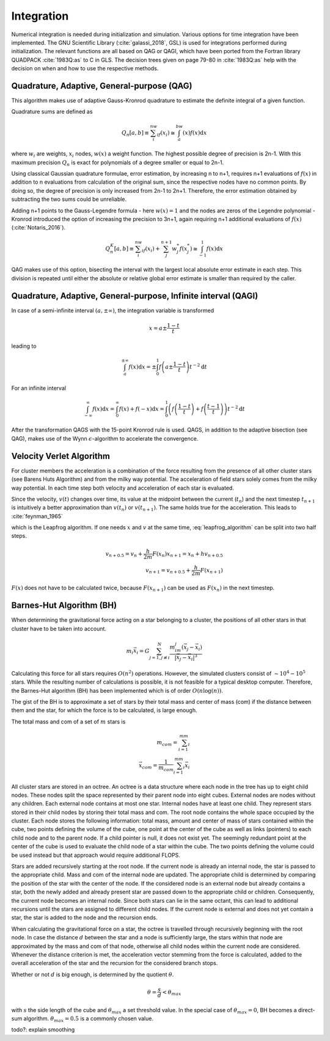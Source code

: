 ===========
Integration
===========

Numerical integration is needed during initialization and simulation.
Various options for time integration have been implemented.
The GNU Scientific Library (:cite:`galassi_2018`, GSL) is used for integrations performed during initialization.
The relevant functions are all based on QAG or QAGI, which have been ported from the Fortran library QUADPACK :cite:`1983Q:as` to C in GLS.
The decision trees given on page 79-80 in :cite:`1983Q:as` help with the decision on when and how to use the respective methods.

Quadrature, Adaptive, General-purpose (QAG)
^^^^^^^^^^^^^^^^^^^^^^^^^^^^^^^^^^^^^^^^^^^

This algorithm makes use of adaptive Gauss-Kronrod quadrature to estimate the definite integral of a given function.

Quadrature sums are defined as

.. math::
   Q_n[a,b] \equiv \sum_i^nw_if(x_i) \cong \int_a^bw(x)f(x)\textup{d}x

where :math:`w_i` are weights, :math:`x_i` nodes, :math:`w(x)` a weight function.
The highest possible degree of precision is 2n-1. With this maximum precision :math:`Q_n` is exact for polynomials of a degree smaller or equal to 2n-1.

Using classical Gaussian quadrature formulae, error estimation, by increasing n to n+1, requires n+1 evaluations of :math:`f(x)` in addition to n evaluations from
calculation of the original sum, since the respective nodes have no common points. By doing so, the degree of precision is only increased from 2n-1 to 2n+1.
Therefore, the error estimation obtained by subtracting the two sums could be unreliable.

Adding n+1 points to the Gauss-Legendre formula - here :math:`w(x)=1` and the nodes are zeros of the Legendre polynomial -
Kronrod introduced the option of increasing the precision to 3n+1, again requiring n+1 additional evaluations of :math:`f(x)` (:cite:`Notaris_2016`).

.. math::
   Q_n^K[a,b] \equiv \sum_i^nw_if(x_i) + \sum_j^{n+1}w_j^*f(x_j^*) \cong \int_{-1}^1f(x)\textup{d}x

QAG makes use of this option, bisecting the interval with the largest local absolute error estimate in each step.
This division is repeated until either the absolute or relative global error estimate is smaller than required by the caller.

Quadrature, Adaptive, General-purpose, Infinite interval (QAGI)
^^^^^^^^^^^^^^^^^^^^^^^^^^^^^^^^^^^^^^^^^^^^^^^^^^^^^^^^^^^^^^^

In case of a semi-infinite interval :math:`(a,\pm \infty)`, the integration variable is transformed

.. math::
   x = a\pm\frac{1-t}{t}

leading to

.. math::
   \int_a^{\pm \infty}f(x)\textup{d}x = \pm \int_0^1 f \left(a\pm\frac{1-t}{t}\right)t^{-2}\textup{d}t

For an infinite interval

.. math::
   \int_{-\infty}^{\infty}f(x)\textup{d}x =
   \int_0^\infty f(x)+f(-x)\textup{d}x =
   \int_0^1  \left ( f \left(\frac{1-t}{t}\right) + f \left(\frac{t-1}{t}\right) \right )  t^{-2}\textup{d}t

After the transformation QAGS with the 15-point Kronrod rule is used.
QAGS, in addition to the adaptive bisection (see QAG), makes use of the Wynn :math:`\epsilon`-algorithm to accelerate the convergence.

Velocity Verlet Algorithm
^^^^^^^^^^^^^^^^^^^^^^^^^

For cluster members the acceleration is a combination of the force resulting from the presence of all other cluster stars (see Barens Huts Algorithm)
and from the milky way potential. The acceleration of field stars solely comes from the milky way potential.
In each time step both velocity and acceleration of each star is evaluated.

Since the velocity, :math:`v(t)` changes over time, its value at the midpoint between the current (:math:`t_n`) and the next timestep :math:`t_{n+1}` is intuitively a better approximation than
:math:`v(t_n)` or :math:`v(t_{n+1})`. The same holds true for the acceleration. This leads to :cite:`feynman_1965`

.. math::
   x_{n+1} = x_{n} + hv_{n+0.5}\\
   v_{n+1.5} = v_{n+0.5} + \frac{h}{m}F(x_{n+1})
   :label: leapfrog_algorithm

which is the Leapfrog algorithm. If one needs :math:`x` and :math:`v` at the same time, :eq:`leapfrog_algorithm` can be split into two half steps.

.. math::
   v_{n+0.5} = v_{n} + \frac{h}{2m}F(x_{n})
   x_{n+1} = x_{n} + hv_{n+0.5}\\
   v_{n+1} = v_{n+0.5} + \frac{h}{2m}F(x_{n+1})

:math:`F(x)` does not have to be calculated twice, because :math:`F(x_{n+1})` can be used as :math:`F(x_{n})` in the next timestep.

Barnes-Hut Algorithm (BH)
^^^^^^^^^^^^^^^^^^^^^^^^^

When determining the gravitational force acting on a star belonging to a cluster, the positions of all other stars in that cluster
have to be taken into account.

.. math::
   m_i\vec{x}_i = G\sum_{j=1,j\not\equiv i}^{N}\frac{m_im_j\left ( \vec{x}_j-\vec{x}_i \right )}{\left | \vec{x}_j-\vec{x}_i \right |^3}

Calculating this force for all stars requires :math:`O(n^2)` operations.
However, the simulated clusters consist of :math:`\sim 10^4 - 10^5` stars.
While the resulting number of calculations is possible, it is not feasible for a typical desktop computer.
Therefore, the Barnes-Hut algorithm (BH) has been implemented which is of order :math:`O(n\log(n))`.

The gist of the BH is to approximate a set of stars by their total mass and center of mass (com) if the distance between them
and the star, for which the force is to be calculated, is large enough.

The total mass and com of a set of :math:`m` stars is

.. math::
   m_{com} = \sum_{i=1}^mm_i \\
   \vec{x}_{com} = \frac{1}{m_{com}}\sum_{i=1}^mm_i\vec{x}_i

All cluster stars are stored in an octree.
An octree is a data structure where each node in the tree has up to eight child nodes.
These nodes split the space represented by their parent node into eight cubes.
External nodes are nodes without any children. Each external node contains at most one star.
Internal nodes have at least one child. They represent stars stored in their child nodes by storing their total mass and com.
The root node contains the whole space occupied by the cluster. Each node stores the following information: total mass, amount and center of mass of stars
contained within the cube, two points defining the volume of the cube, one point at the center of the cube as well as links (pointers) to each child node and to the parent node.
If a child pointer is null, it does not exist yet.
The seemingly redundant point at the center of the cube is used to evaluate the child node of a star within the cube.
The two points defining the volume could be used instead but that approach would require additional FLOPS.

Stars are added recursively starting at the root node. If the current node is already an internal node, the star is passed
to the appropriate child. Mass and com of the internal node are updated.
The appropriate child is determined by comparing the position of the star with the center of the node.
If the considered node is an external node but already contains a star,
both the newly added and already present star are passed down to the appropriate child or children.
Consequently, the current node becomes an internal node.
Since both stars can lie in the same octant, this can lead to additional recursions until the stars are assigned to different child nodes.
If the current node is external and does not yet contain a star, the star is added to the node and the recursion ends.

When calculating the gravitational force on a star, the octree is travelled through recursively beginning with the root node.
In case the distance :math:`d` between the star and a node is sufficiently large, the stars within that node are approximated by the mass and com of that node,
otherwise all child nodes within the current node are considered. Whenever the distance criterion is met,
the acceleration vector stemming from the force is calculated, added to the overall acceleration of the star and the recursion for the considered branch stops.

Whether or not :math:`d` is big enough, is determined by the quotient :math:`\theta`.

.. math::
   \theta = \frac{s}{d} < \theta_{max}

with :math:`s` the side length of the cube and :math:`\theta_{max}` a set threshold value.
In the special case of :math:`\theta_{max}=0`, BH becomes a direct-sum algorithm. :math:`\theta_{max}=0.5` is a commonly chosen value.

todo?: explain smoothing
